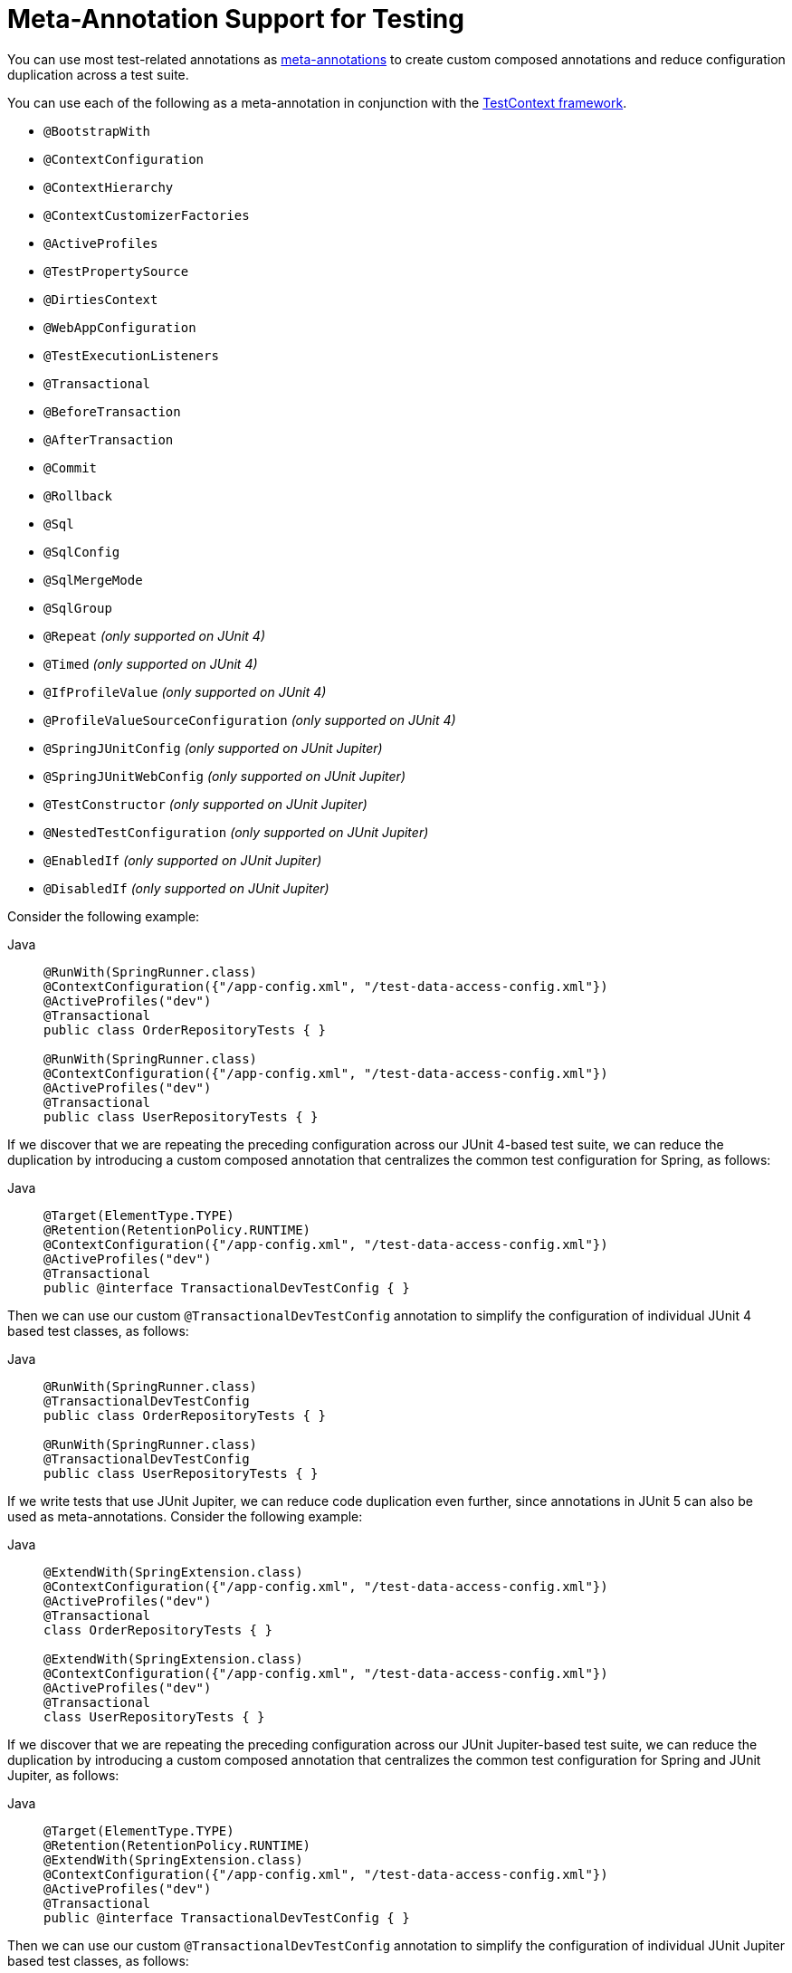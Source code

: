 [[integration-testing-annotations-meta]]
= Meta-Annotation Support for Testing

You can use most test-related annotations as
xref:core/beans/classpath-scanning.adoc#beans-meta-annotations[meta-annotations] to create custom composed
annotations and reduce configuration duplication across a test suite.

You can use each of the following as a meta-annotation in conjunction with the
xref:testing/testcontext-framework.adoc[TestContext framework].

* `@BootstrapWith`
* `@ContextConfiguration`
* `@ContextHierarchy`
* `@ContextCustomizerFactories`
* `@ActiveProfiles`
* `@TestPropertySource`
* `@DirtiesContext`
* `@WebAppConfiguration`
* `@TestExecutionListeners`
* `@Transactional`
* `@BeforeTransaction`
* `@AfterTransaction`
* `@Commit`
* `@Rollback`
* `@Sql`
* `@SqlConfig`
* `@SqlMergeMode`
* `@SqlGroup`
* `@Repeat` _(only supported on JUnit 4)_
* `@Timed` _(only supported on JUnit 4)_
* `@IfProfileValue` _(only supported on JUnit 4)_
* `@ProfileValueSourceConfiguration` _(only supported on JUnit 4)_
* `@SpringJUnitConfig` _(only supported on JUnit Jupiter)_
* `@SpringJUnitWebConfig` _(only supported on JUnit Jupiter)_
* `@TestConstructor` _(only supported on JUnit Jupiter)_
* `@NestedTestConfiguration` _(only supported on JUnit Jupiter)_
* `@EnabledIf` _(only supported on JUnit Jupiter)_
* `@DisabledIf` _(only supported on JUnit Jupiter)_

Consider the following example:

[tabs]
======
Java::
+
[source,java,indent=0,subs="verbatim,quotes",role="primary"]
----
  @RunWith(SpringRunner.class)
  @ContextConfiguration({"/app-config.xml", "/test-data-access-config.xml"})
  @ActiveProfiles("dev")
  @Transactional
  public class OrderRepositoryTests { }

  @RunWith(SpringRunner.class)
  @ContextConfiguration({"/app-config.xml", "/test-data-access-config.xml"})
  @ActiveProfiles("dev")
  @Transactional
  public class UserRepositoryTests { }
----

======

If we discover that we are repeating the preceding configuration across our JUnit 4-based
test suite, we can reduce the duplication by introducing a custom composed annotation
that centralizes the common test configuration for Spring, as follows:

[tabs]
======
Java::
+
[source,java,indent=0,subs="verbatim,quotes",role="primary"]
----
	@Target(ElementType.TYPE)
	@Retention(RetentionPolicy.RUNTIME)
	@ContextConfiguration({"/app-config.xml", "/test-data-access-config.xml"})
	@ActiveProfiles("dev")
	@Transactional
	public @interface TransactionalDevTestConfig { }
----

======

Then we can use our custom `@TransactionalDevTestConfig` annotation to simplify the
configuration of individual JUnit 4 based test classes, as follows:

[tabs]
======
Java::
+
[source,java,indent=0,subs="verbatim,quotes",role="primary"]
----
	@RunWith(SpringRunner.class)
	@TransactionalDevTestConfig
	public class OrderRepositoryTests { }

	@RunWith(SpringRunner.class)
	@TransactionalDevTestConfig
	public class UserRepositoryTests { }
----
======

If we write tests that use JUnit Jupiter, we can reduce code duplication even further,
since annotations in JUnit 5 can also be used as meta-annotations. Consider the following
example:

[tabs]
======
Java::
+
[source,java,indent=0,subs="verbatim,quotes",role="primary"]
----
	@ExtendWith(SpringExtension.class)
	@ContextConfiguration({"/app-config.xml", "/test-data-access-config.xml"})
	@ActiveProfiles("dev")
	@Transactional
	class OrderRepositoryTests { }

	@ExtendWith(SpringExtension.class)
	@ContextConfiguration({"/app-config.xml", "/test-data-access-config.xml"})
	@ActiveProfiles("dev")
	@Transactional
	class UserRepositoryTests { }
----

======

If we discover that we are repeating the preceding configuration across our JUnit
Jupiter-based test suite, we can reduce the duplication by introducing a custom composed
annotation that centralizes the common test configuration for Spring and JUnit Jupiter,
as follows:

[tabs]
======
Java::
+
[source,java,indent=0,subs="verbatim,quotes",role="primary"]
----
	@Target(ElementType.TYPE)
	@Retention(RetentionPolicy.RUNTIME)
	@ExtendWith(SpringExtension.class)
	@ContextConfiguration({"/app-config.xml", "/test-data-access-config.xml"})
	@ActiveProfiles("dev")
	@Transactional
	public @interface TransactionalDevTestConfig { }
----

======

Then we can use our custom `@TransactionalDevTestConfig` annotation to simplify the
configuration of individual JUnit Jupiter based test classes, as follows:

[tabs]
======
Java::
+
[source,java,indent=0,subs="verbatim,quotes",role="primary"]
----
	@TransactionalDevTestConfig
	class OrderRepositoryTests { }

	@TransactionalDevTestConfig
	class UserRepositoryTests { }
----

======

Since JUnit Jupiter supports the use of `@Test`, `@RepeatedTest`, `ParameterizedTest`,
and others as meta-annotations, you can also create custom composed annotations at the
test method level. For example, if we wish to create a composed annotation that combines
the `@Test` and `@Tag` annotations from JUnit Jupiter with the `@Transactional`
annotation from Spring, we could create an `@TransactionalIntegrationTest` annotation, as
follows:

[tabs]
======
Java::
+
[source,java,indent=0,subs="verbatim,quotes",role="primary"]
----
	@Target(ElementType.METHOD)
	@Retention(RetentionPolicy.RUNTIME)
	@Transactional
	@Tag("integration-test") // org.junit.jupiter.api.Tag
	@Test // org.junit.jupiter.api.Test
	public @interface TransactionalIntegrationTest { }
----

======

Then we can use our custom `@TransactionalIntegrationTest` annotation to simplify the
configuration of individual JUnit Jupiter based test methods, as follows:

[tabs]
======
Java::
+
[source,java,indent=0,subs="verbatim,quotes",role="primary"]
----
	@TransactionalIntegrationTest
	void saveOrder() { }

	@TransactionalIntegrationTest
	void deleteOrder() { }
----

======

For further details, see the
{today-framework-wiki}/Infra-Annotation-Programming-Model[Infra Annotation Programming Model]
wiki page.

